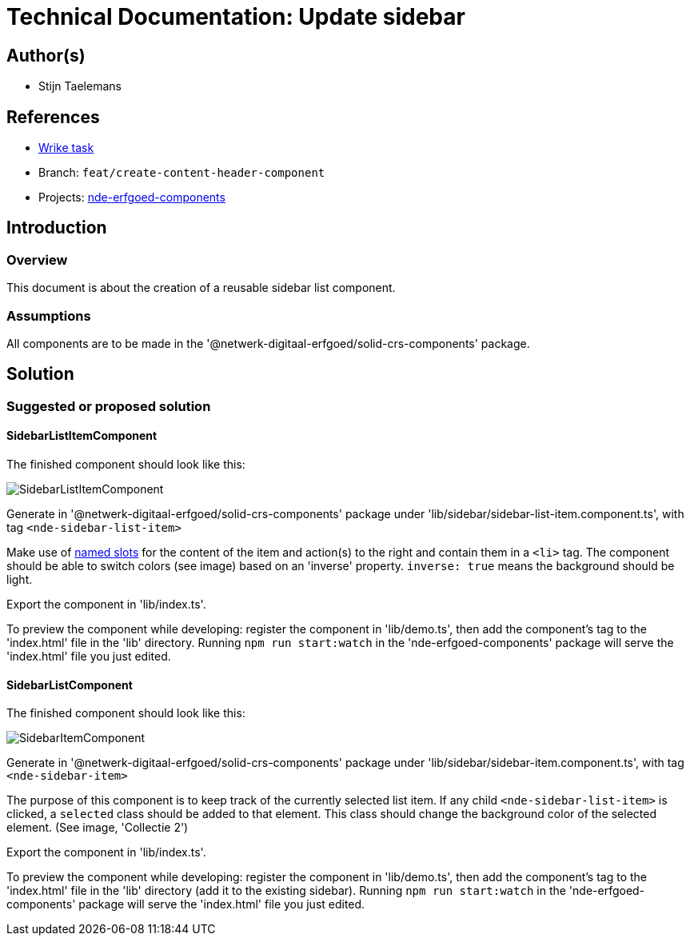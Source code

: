 = Technical Documentation: Update sidebar
:sectanchors:
:url-repo: https://github.com/netwerk-digitaal-erfgoed/solid-crs
:imagesdir: ../images

== Author(s)

* Stijn Taelemans

== References


* https://www.wrike.com/open.htm?id=682525025[Wrike task]
* Branch: `feat/create-content-header-component`
* Projects: https://github.com/netwerk-digitaal-erfgoed/solid-crs[nde-erfgoed-components]


== Introduction

=== Overview

This document is about the creation of a reusable sidebar list component.


=== Assumptions

All components are to be made in the '@netwerk-digitaal-erfgoed/solid-crs-components' package.


== Solution

=== Suggested or proposed solution

==== SidebarListItemComponent 

The finished component should look like this:

image::../images/collections/sidebar-list-item.svg[SidebarListItemComponent]


Generate in '@netwerk-digitaal-erfgoed/solid-crs-components' package under 'lib/sidebar/sidebar-list-item.component.ts', with tag `<nde-sidebar-list-item>`

Make use of https://lit-element.readthedocs.io/en/v0.6.4/docs/templates/slots/#slot[named slots] for the content of the item and action(s) to the right and contain them in a `<li>` tag. The component should be able to switch colors (see image) based on an 'inverse' property. `inverse: true` means the background should be light.

Export the component in 'lib/index.ts'.

To preview the component while developing: register the component in 'lib/demo.ts', then add the component's tag to the 'index.html' file in the 'lib' directory. Running `npm run start:watch` in the 'nde-erfgoed-components' package will serve the 'index.html' file you just edited.



==== SidebarListComponent 

The finished component should look like this:

image::../images/collections/sidebar-list.svg[SidebarItemComponent]


Generate in '@netwerk-digitaal-erfgoed/solid-crs-components' package under 'lib/sidebar/sidebar-item.component.ts', with tag `<nde-sidebar-item>`

The purpose of this component is to keep track of the currently selected list item. If any child `<nde-sidebar-list-item>` is clicked, a `selected` class should be added to that element. This class should change the background color of the selected element. (See image, 'Collectie 2')

Export the component in 'lib/index.ts'.

To preview the component while developing: register the component in 'lib/demo.ts', then add the component's tag to the 'index.html' file in the 'lib' directory (add it to the existing sidebar). Running `npm run start:watch` in the 'nde-erfgoed-components' package will serve the 'index.html' file you just edited.
